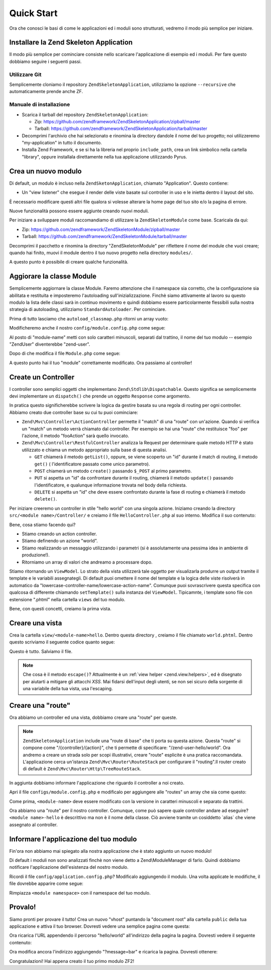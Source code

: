 .. EN-Revision: none
.. _zend.mvc.quick-start:

Quick Start
===========

Ora che conosci le basi di come le applicazioni ed i moduli sono strutturati, vedremo il modo più semplice per
iniziare.

.. _zend.mvc.quick-start.install:

Installare la Zend Skeleton Application
---------------------------------------

Il modo più semplice per cominciare consiste nello scaricare l'applicazione di esempio ed i moduli. Per fare
questo dobbiamo seguire i seguenti passi.

.. _zend.mvc.quick-start.install.using-git:

Utilizzare Git
^^^^^^^^^^^^^^

Semplicemente cloniamo il repository ``ZendSkeletonApplication``, utilizziamo la opzione ``--recursive`` che
automaticamente prende anche ZF.

.. code-block:: php
   :linenos:

   prompt> git clone --recursive git://github.com/zendframework/ZendSkeletonApplication.git my-application

.. _zend.mvc.quick-start.install.manual-installation:

Manuale di installazione
^^^^^^^^^^^^^^^^^^^^^^^^

- Scarica il tarball del repository ``ZendSkeletonApplication``:

  - Zip: `https://github.com/zendframework/ZendSkeletonApplication/zipball/master`_

  - Tarball: `https://github.com/zendframework/ZendSkeletonApplication/tarball/master`_

- Decomprimi l'archivio che hai selezionato e rinomina la directory dandole il nome del tuo progetto; noi
  utilizzeremo "my-application" in tutto il documento.

- Installa Zend Framework, e se si ha la libreria nel proprio ``include_path``, crea un link simbolico nella
  cartella "library", oppure installala direttamente nella tua applicazione utilizzando Pyrus.

.. _zend.mvc.quick-start.create-a-new-module:

Crea un nuovo modulo
--------------------

Di default, un modulo è incluso nella ``ZendSketonApplication``, chiamato "Application". Questo contiene:

- Un "view listener" che esegue il render delle viste basate sul controller in uso e le inietta dentro il layout
  del sito.

È necessario modificare questi altri file qualora si volesse alterare la home page del tuo sito e/o la pagina di
errore.

Nuove funzionalità possono essere aggiunte creando nuovi moduli.

Per iniziare a sviluppare moduli raccomandiamo di utilizzare la ``ZendSkeletonModule`` come base. Scaricala da qui:

- Zip: `https://github.com/zendframework/ZendSkeletonModule/zipball/master`_

- Tarball: `https://github.com/zendframework/ZendSkeletonModule/tarball/master`_

Decomprimi il pacchetto e rinomina la directory "ZendSkeletonModule" per riflettere il nome del module che vuoi
creare; quando hai finito, muovi il module dentro il tuo nuovo progetto nella directory ``modules/``.

A questo punto è possibile di creare qualche funzionalità.

.. _zend.mvc.quick-start.update-the-module-class:

Aggiorare la classe Module
--------------------------

Semplicemente aggiornare la classe Module. Faremo attenzione che il namespace sia corretto, che la configurazione
sia abilitata e restituita e imposteremo l'autoloading sull'inizializzazione. Finchè siamo attivamente al lavoro
su questo modulo la lista delle classi sarà in continuo movimento e quindi dobbiamo essere particolarmente
flessibili sulla nostra strategia di autoloading, utilizziamo ``StandardAutoloader``. Per cominciare.

Prima di tutto lasciamo che ``autoload_classmap.php`` ritorni un array vuoto:

.. code-block:: php
   :linenos:

   <?php
   // autoload_classmap.php
   return array();

Modificheremo anche il nostro ``config/module.config.php`` come segue:

.. code-block:: php
   :linenos:

   return array(
       'view_manager' => array(
           'template_path_stack' => array(
               '<module-name>' => __DIR__ . '/../view'
           ),
       ),
   );

Al posto di "module-name" metti con solo caratteri minuscoli, separati dal trattino, il nome del tuo modulo --
esempio "ZendUser" diventerebbe "zend-user".

Dopo di che modifica il file ``Module.php`` come segue:

.. code-block:: php
   :linenos:

   namespace <your module name here>;

   use Zend\Module\Consumer\AutoloaderProvider;

   class Module implements AutoloaderProvider
   {
       public function getAutoloaderConfig()
       {
           return array(
               'Zend\Loader\ClassMapAutoloader' => array(
                   __DIR__ . '/autoload_classmap.php',
               ),
               'Zend\Loader\StandardAutoloader' => array(
                   'namespaces' => array(
                       __NAMESPACE__ => __DIR__ . '/src/' . __NAMESPACE__,
                   ),
               ),
           );
       }

       public function getConfig()
       {
           return include __DIR__ . '/config/module.config.php';
       }
   }

A questo punto hai il tuo "module" correttamente modificato. Ora passiamo al controller!

.. _zend.mvc.quick-start.create-a-controller:

Create un Controller
--------------------

I controller sono semplici oggetti che implementano ``Zend\Stdlib\Dispatchable``. Questo significa se semplicemente
devi implementare un ``dispatch()`` che prende un oggetto ``Response`` come argomento.

In pratica questo significherebbe scrivere la logica da gestire basata su una regola di routing per ogni
controller. Abbiamo creato due controller base su cui tu puoi cominciare:

- ``Zend\Mvc\Controller\ActionController`` permette il "match" di una "route" con un'azione. Quando si verifica un
  "match" un metodo verrà chiamato dal controller. Per esempio se hai una "route" che restituisce "foo" per
  l'azione, il metodo "fooAction" sarà quello invocato.

- ``Zend\Mvc\Controller\RestfulController`` analizza la Request per determinare quale metodo HTTP è stato
  utilizzato e chiama un metodo appropriato sulla base di questa analisi.

  - ``GET`` chiamerà il metodo ``getList()``, oppure, se viene scoperto un "id" durante il match di routing, il
    metodo ``get()`` ( l'identificatore passato come unico parametro).

  - ``POST`` chiamerà un metodo ``create()`` passando ``$_POST`` al primo parametro.

  - ``PUT`` si aspetta un "id" da confrontare durante il routing, chiamerà il metodo ``update()`` passando
    l'identificatore, e qualunque informazione trovata nel body della richiesta.

  - ``DELETE`` si aspetta un "id" che deve essere confrontato durante la fase di routing e chiamerà il metodo
    ``delete()``.

Per iniziare creeremo un controller in stile "hello world" con una singola azione. Iniziamo creando la directory
``src/<module name>/Controller/`` e creiamo il file ``HelloController.php`` al suo interno. Modifica il suo
contenuto:

.. code-block:: php
   :linenos:

   <?php
   namespace <module name>\Controller;

   use Zend\Mvc\Controller\ActionController;
   use Zend\View\Model\ViewModel;

   class HelloController extends ActionController
   {
       public function worldAction()
       {
           $request = $this->getRequest();
           $message = $request->query()->get('message', 'foo');
           return new ViewModel(array('message' => $message));
       }
   }

Bene, cosa stiamo facendo qui?

- Stiamo creando un action controller.

- Stiamo definendo un azione "world".

- Stiamo realizzando un messaggio utilizzando i parametri (si è assolutamente una pessima idea in ambiente di
  produzione!).

- Ritorniamo un array di valori che andreamo a processare dopo.

Stiamo ritornando un ``ViewModel``. Lo strato della vista utilizzerà tale oggetto per visualizarla produrre un
output tramite il template e le variabili assegnategli. Di default puoi omettere il nome del template e la logica
delle viste risolverà in automatico da "lowercase-controller-name/lowercase-action-name". Comunque puoi
sovrascrivere questa specifica con qualcosa di differente chiamando ``setTemplate()`` sulla instanza del
``ViewModel``. Tipicamnte, i template sono file con estensione ".phtml" nella cartella ``views`` del tuo modulo.

Bene, con questi concetti, creiamo la prima vista.

.. _zend.mvc.quick-start.create-a-view-script:

Creare una vista
----------------

Crea la cartella ``view/<module-name>hello``. Dentro questa directory , creiamo il file chiamato ``world.phtml``.
Dentro questo scriviamo il seguente codice quanto segue:

.. code-block:: php
   :linenos:

   <h1>Greetings!</h1>

   <p>You said "<?php echo $this->escape($message) ?>".</p>

Questo è tutto. Salviamo il file.

.. note::

   Che cosa è il metodo ``escape()``? Attualmente è un :ref:`view helper <zend.view.helpers>`, ed è disegnato
   per aiutarti a mitigare gli attacchi *XSS*. Mai fidarsi dell'input degli utenti, se non sei sicuro della
   sorgente di una variabile della tua vista, usa l'escaping.

.. _zend.mvc.quick-start.create-a-route:

Creare una "route"
------------------

Ora abbiamo un controller ed una vista, dobbiamo creare una "route" per queste.

.. note::

   ``ZendSkeletonApplication`` include una "route di base" che ti porta su questa azione. Questa "route" si compone
   come "/{controller}/{action}", che ti permette di specificare: "/zend-user-hello/world". Ora andremo a creare un
   strada solo per scopi illustrativi, creare "route" esplicite è una pratica raccomandata. L'applicazione cerca
   un'istanza ``Zend\Mvc\Router\RouteStack`` per configurare il "routing".Il router creato di default è
   ``Zend\Mvc\Router\Http\TreeRouteStack``.

In aggiunta dobbiamo informare l'applicazione che riguardo il controller a noi creato.

Apri il file ``configs/module.config.php`` e modificalo per aggiungere alle "routes" un array che sia come questo:

.. code-block:: php
   :linenos:

   return array(
       'routes' => array(
           '<module name>-hello-world' => array(
               'type'    => `Zend\Mvc\Router\Http\Literal`,
               'options' => array(
                   'route' => '/hello/world',
                   'defaults' => array(
                       'controller' => '<module name>-hello',
                       'action'     => 'world',
                   ),
               ),
           ),
       ),
       // ... di configuration ...
   );

Come prima, ``<module-name>`` deve essere modificato con la versione in caratteri minuscoli e separato da trattini.

Ora abbiamo una "route" per il nostro controller. Comunque, come può sapere quale controller andare ad eseguire?
``<module name>-hello`` è descrittivo ma non è il nome della classe. Ciò avviene tramite un cosiddetto \`alias`
che viene assegnato al controller.

.. _zend.mvc.quick-start.tell-the-application-about-our-module:

Informare l'applicazione del tuo modulo
---------------------------------------

Fin'ora non abbiamo mai spiegato alla nostra applicazione che è stato aggiunto un nuovo modulo!

Di default i moduli non sono analizzati finchè non viene detto a Zend\\ModuleManager di farlo. Quindi dobbiamo
notificare l'applicazione dell'esistenza del nostro modulo.

Ricordi il file ``config/application.config.php``? Modificalo aggiungendo il modulo. Una volta applicate le
modifiche, il file dovrebbe apparire come segue:

.. code-block:: php
   :linenos:

   <?php
   return array(
       'modules' => array(
           'Application',
           '<module namespace>',
       ),
       'module_listener_options' => array(
           'module_paths' => array(
               './module',
               './vendor',
           ),
       ),
   );

Rimpiazza ``<module namespace>`` con il namespace del tuo modulo.

.. _zend.mvc.quick-start.test-it-out:

Provalo!
--------

Siamo pronti per provare il tutto! Crea un nuovo "vhost" puntando la "document root" alla cartella ``public`` della
tua applicazione e attiva il tuo browser. Dovresti vedere una semplice pagina come questa:

.. code-block:: php
   :linenos:

   Module:     Application
   Controller: Index
   Action:     index

Ora ricarica l'URL appendendo il percorso "hello/world" all'indirizzo della pagina la pagina. Dovresti vedere il
seguente contenuto:

.. code-block:: html
   :linenos:

   <h1>Greetings!</h1>

   <p>You said "foo".</p>

Ora modifica ancora l'indirizzo aggiungendo "?message=bar" e ricarica la pagina. Dovresti ottenere:

.. code-block:: html
   :linenos:

   <h1>Greetings!</h1>

   <p>You said "bar".</p>

Congratulazioni! Hai appena creato il tuo primo modulo ZF2!



.. _`https://github.com/zendframework/ZendSkeletonApplication/zipball/master`: https://github.com/zendframework/ZendSkeletonApplication/zipball/master
.. _`https://github.com/zendframework/ZendSkeletonApplication/tarball/master`: https://github.com/zendframework/ZendSkeletonApplication/tarball/master
.. _`https://github.com/zendframework/ZendSkeletonModule/zipball/master`: https://github.com/zendframework/ZendSkeletonModule/zipball/master
.. _`https://github.com/zendframework/ZendSkeletonModule/tarball/master`: https://github.com/zendframework/ZendSkeletonModule/tarball/master
